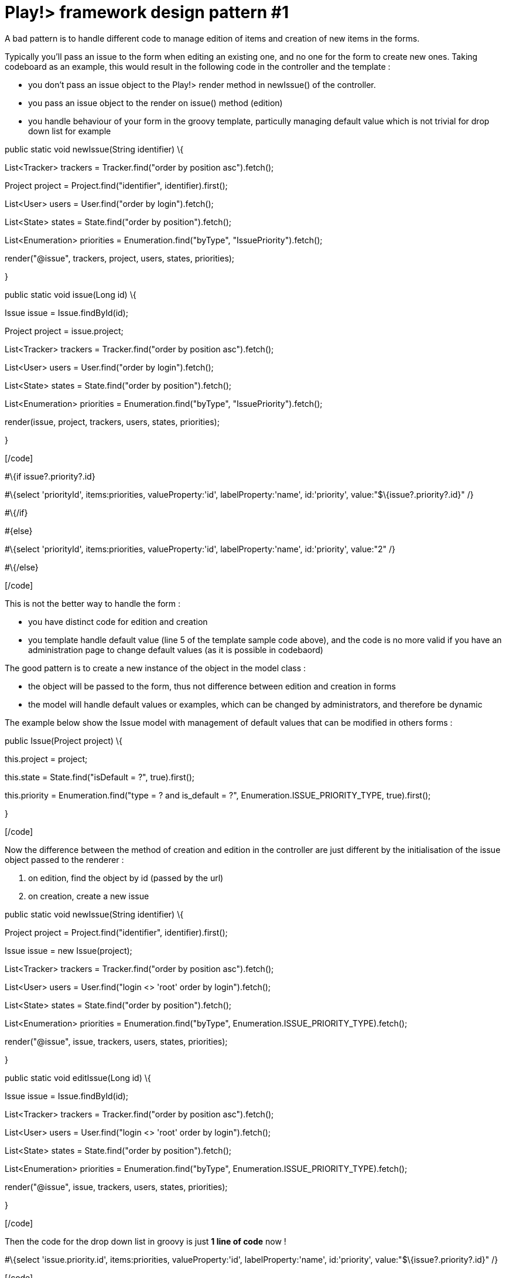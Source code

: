 = Play!> framework design pattern #1
:published_at: 2012-02-16
:hp-tags: design patterns, play framework

A bad pattern is to handle different code to manage edition of items and creation of new items in the forms.

Typically you'll pass an issue to the form when editing an existing one, and no one for the form to create new ones. Taking codeboard as an example, this would result in the following code in the controller and the template :

* you don't pass an issue object to the Play!> render method in newIssue() of the controller.
* you pass an issue object to the render on issue() method (edition)
* you handle behaviour of your form in the groovy template, particully managing default value which is not trivial for drop down list for example

[code language="java"]

public static void newIssue(String identifier) \{

List<Tracker> trackers = Tracker.find("order by position asc").fetch();

Project project = Project.find("identifier", identifier).first();

List<User> users = User.find("order by login").fetch();

List<State> states = State.find("order by position").fetch();

List<Enumeration> priorities = Enumeration.find("byType", "IssuePriority").fetch();

render("@issue", trackers, project, users, states, priorities);

}

public static void issue(Long id) \{

Issue issue = Issue.findById(id);

Project project = issue.project;

List<Tracker> trackers = Tracker.find("order by position asc").fetch();

List<User> users = User.find("order by login").fetch();

List<State> states = State.find("order by position").fetch();

List<Enumeration> priorities = Enumeration.find("byType", "IssuePriority").fetch();

render(issue, project, trackers, users, states, priorities);

}

[/code]

[code language="html"]

#\{if issue?.priority?.id}

#\{select 'priorityId', items:priorities, valueProperty:'id', labelProperty:'name', id:'priority', value:"$\{issue?.priority?.id}" /}

#\{/if}

#\{else}

#\{select 'priorityId', items:priorities, valueProperty:'id', labelProperty:'name', id:'priority', value:"2" /}

#\{/else}

[/code]

This is not the better way to handle the form :

* you have distinct code for edition and creation
* you template handle default value (line 5 of the template sample code above), and the code is no more valid if you have an administration page to change default values (as it is possible in codebaord)

The good pattern is to create a new instance of the object in the model class :

* the object will be passed to the form, thus not difference between edition and creation in forms
* the model will handle default values or examples, which can be changed by administrators, and therefore be dynamic

The example below show the Issue model with management of default values that can be modified in others forms :

[code language="java"]

public Issue(Project project) \{

this.project = project;

this.state = State.find("isDefault = ?", true).first();

this.priority = Enumeration.find("type = ? and is_default = ?", Enumeration.ISSUE_PRIORITY_TYPE, true).first();

}

[/code]

Now the difference between the method of creation and edition in the controller are just different by the initialisation of the issue object passed to the renderer :

1.  on edition, find the object by id (passed by the url)
2.  on creation, create a new issue

[code language="java"]

public static void newIssue(String identifier) \{

Project project = Project.find("identifier", identifier).first();

Issue issue = new Issue(project);

List<Tracker> trackers = Tracker.find("order by position asc").fetch();

List<User> users = User.find("login <> 'root' order by login").fetch();

List<State> states = State.find("order by position").fetch();

List<Enumeration> priorities = Enumeration.find("byType", Enumeration.ISSUE_PRIORITY_TYPE).fetch();

render("@issue", issue, trackers, users, states, priorities);

}

public static void editIssue(Long id) \{

Issue issue = Issue.findById(id);

List<Tracker> trackers = Tracker.find("order by position asc").fetch();

List<User> users = User.find("login <> 'root' order by login").fetch();

List<State> states = State.find("order by position").fetch();

List<Enumeration> priorities = Enumeration.find("byType", Enumeration.ISSUE_PRIORITY_TYPE).fetch();

render("@issue", issue, trackers, users, states, priorities);

}

[/code]

Then the code for the drop down list in groovy is just *1 line of code* now !

[code language="html"]

#\{select 'issue.priority.id', items:priorities, valueProperty:'id', labelProperty:'name', id:'priority', value:"$\{issue?.priority?.id}" /}

[/code]
